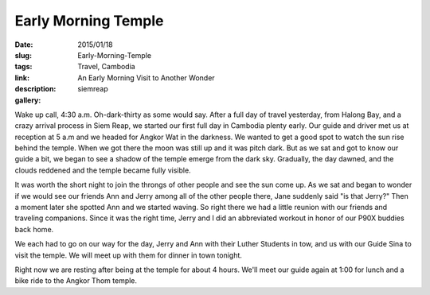 Early Morning Temple
####################

:date: 2015/01/18
:slug: Early-Morning-Temple
:tags: Travel, Cambodia
:link: 
:description: An Early Morning Visit to Another Wonder
:gallery: siemreap

Wake up call, 4:30 a.m.   Oh-dark-thirty as some would say.  After a full day of travel yesterday, from Halong Bay, and a crazy arrival process in Siem Reap, we started our first full day in Cambodia plenty early.  Our guide and driver met us at reception at 5 a.m and we headed for Angkor Wat in the darkness.  We wanted to get a good spot to watch the sun rise behind the temple.  When we got there the moon was still up and it was pitch dark.  But as we sat and got to know our guide a bit, we began to see a shadow of the temple emerge from the dark sky.  Gradually, the day dawned, and the clouds reddened and the temple became fully visible.


It was worth the short night to join the throngs of other people and see the sun come up.  As we sat and began to wonder if we would see our friends Ann and Jerry among all of the other people there, Jane suddenly said  "is that Jerry?"  Then a moment later she spotted Ann and we started waving.  So right there we had a little reunion with our friends and traveling companions.  Since it was the right time, Jerry and I did an abbreviated workout in honor of our P90X buddies back home.

.. image:: /images/SiemReap/temple_p90x.jpg

We each had to go on our way for the day, Jerry and Ann with their Luther Students in tow, and us with our Guide Sina to visit the temple.  We will meet up with them for dinner in town tonight.

Right now we are resting after being at the temple for about 4 hours.  We'll meet our guide again at 1:00 for lunch and a bike ride to the Angkor Thom temple.


